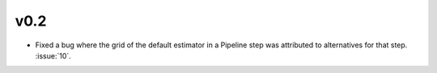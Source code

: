 v0.2
~~~~

- Fixed a bug where the grid of the default estimator in a Pipeline step was
  attributed to alternatives for that step. :issue:`10`.
